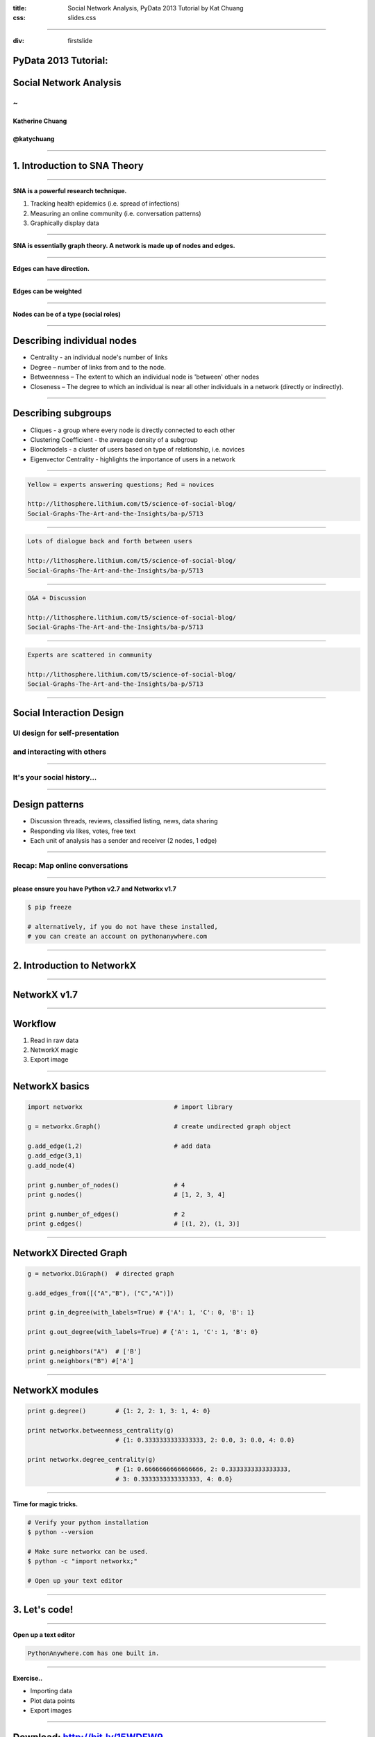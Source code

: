 :title: Social Network Analysis, PyData 2013 Tutorial by Kat Chuang
:css: slides.css

----

:div: firstslide

PyData 2013 Tutorial:
=====================

Social Network Analysis
========================

~
----------------

Katherine Chuang
.................

@katychuang
............

----

1. Introduction to SNA Theory
================================

----

**SNA is a powerful research technique.**

#. Tracking health epidemics (i.e. spread of infections)
#. Measuring an online community (i.e. conversation patterns)
#. Graphically display data

.. image :: images/virus.png
	:width: 100%

----

.. image :: images/small_undirected_network_labeled.png

**SNA is essentially graph theory. A network is made up of nodes and edges.**

----

.. image :: images/small_directed_network_labeled.png

**Edges can have direction.**

----

.. image :: images/graph_example.jpg

**Edges can be weighted**

----

.. image :: images/sna-roles.jpg
	:width: 90%

**Nodes can be of a type (social roles)**

----

Describing individual nodes
================================================

* Centrality - an individual node's number of links

* Degree – number of links from and to the node.

* Betweenness – The extent to which an individual node is 'between' other nodes

* Closeness – The degree to which an individual is near all other individuals in a network (directly or indirectly).

----

Describing subgroups
============================

* Cliques - a group where every node is directly connected to each other

* Clustering Coefficient - the average density of a subgroup

* Blockmodels - a cluster of users based on type of relationship, i.e. novices

* Eigenvector Centrality - highlights the importance of users in a network

----

.. image :: images/qacomm.jpg

.. code ::

	Yellow = experts answering questions; Red = novices

	http://lithosphere.lithium.com/t5/science-of-social-blog/
	Social-Graphs-The-Art-and-the-Insights/ba-p/5713

----

.. image :: images/discussioncomm.jpg

.. code ::

	Lots of dialogue back and forth between users

	http://lithosphere.lithium.com/t5/science-of-social-blog/
	Social-Graphs-The-Art-and-the-Insights/ba-p/5713

----

.. image :: images/techcomm.jpg

.. code ::

	Q&A + Discussion

	http://lithosphere.lithium.com/t5/science-of-social-blog/
	Social-Graphs-The-Art-and-the-Insights/ba-p/5713

----

.. image :: images/enthcomm.jpg

.. code ::

	Experts are scattered in community

	http://lithosphere.lithium.com/t5/science-of-social-blog/
	Social-Graphs-The-Art-and-the-Insights/ba-p/5713



----

Social Interaction Design
====================================

.. image :: images/ui/myspace-profile.BMP

UI design for self-presentation
----------------------------------
and interacting with others
--------------------------------------------------------

----

It's your social history...
----------------------------

.. image :: images/ui/markztimeline.jpg
	:width: 90%

----

Design patterns
========================================

- Discussion threads, reviews, classified listing, news, data sharing
- Responding via likes, votes, free text
- Each unit of analysis has a sender and receiver (2 nodes, 1 edge)

.. image :: images/ui/github_social_buttons.png

----

Recap: Map online conversations
---------------------------------

.. image :: images/social-network_illu_farbig.png

----


.. image :: images/ui/JH-Blog-Writers-Back-in-5-minutes.gif

**please ensure you have Python v2.7 and Networkx v1.7**

.. code :: python

	$ pip freeze

	# alternatively, if you do not have these installed,
	# you can create an account on pythonanywhere.com


----

2. Introduction to NetworkX
=========================================

----

NetworkX v1.7
=============

.. image :: images/ui/networkx-home.png
    :width: 90%

----

Workflow
=========

#. Read in raw data
#. NetworkX magic
#. Export image

----

NetworkX basics
================

.. code :: python

	import networkx 			# import library

	g = networkx.Graph()			# create undirected graph object

	g.add_edge(1,2)				# add data
	g.add_edge(3,1)
	g.add_node(4)

	print g.number_of_nodes() 		# 4
	print g.nodes()				# [1, 2, 3, 4]

	print g.number_of_edges()		# 2
	print g.edges()				# [(1, 2), (1, 3)]

----

NetworkX Directed Graph
==========================

.. code :: python

	g = networkx.DiGraph()	# directed graph

	g.add_edges_from([("A","B"), ("C","A")])

	print g.in_degree(with_labels=True) # {'A': 1, 'C': 0, 'B': 1}

	print g.out_degree(with_labels=True) # {'A': 1, 'C': 1, 'B': 0}

	print g.neighbors("A") 	# ['B']
	print g.neighbors("B") #['A']

----

NetworkX modules
================

.. code :: python

	print g.degree()	# {1: 2, 2: 1, 3: 1, 4: 0}

	print networkx.betweenness_centrality(g)
				# {1: 0.3333333333333333, 2: 0.0, 3: 0.0, 4: 0.0}

	print networkx.degree_centrality(g)
				# {1: 0.6666666666666666, 2: 0.3333333333333333,
				# 3: 0.3333333333333333, 4: 0.0}

----

.. image :: images/ui/JH-Blog-Writers-Back-in-5-minutes.gif

**Time for magic tricks.**

.. code :: python

	# Verify your python installation
	$ python --version

	# Make sure networkx can be used.
	$ python -c "import networkx;"

	# Open up your text editor

----

3. Let's code!
=========================================

----

**Open up a text editor**

.. image :: images/ui/pythonanywhereeditor.png
	:width: 90%

.. code ::

	PythonAnywhere.com has one built in.

----

**Exercise..**

* Importing data
* Plot data points
* Export images

-----

Download: http://bit.ly/15WDFW9
================================

.. code :: python

	# Script:
	https://github.com/katychuang/PyData2013-SNATutorial/blob/master/virus.py

	# Documentation:
	http://networkx.github.com/documentation/latest/contents.html

	# MatPlotLib:
	http://matplotlib.org/users/gridspec.html

----

"Social interaction design is the application of levers to steer and guide emerging social practices"  *-- Adrian Chan, Gravity7*

----

Questions?
------------------

* Email: katychuang@acm.com
* Twitter: @katychuang
* Code: github.com/katychuang
